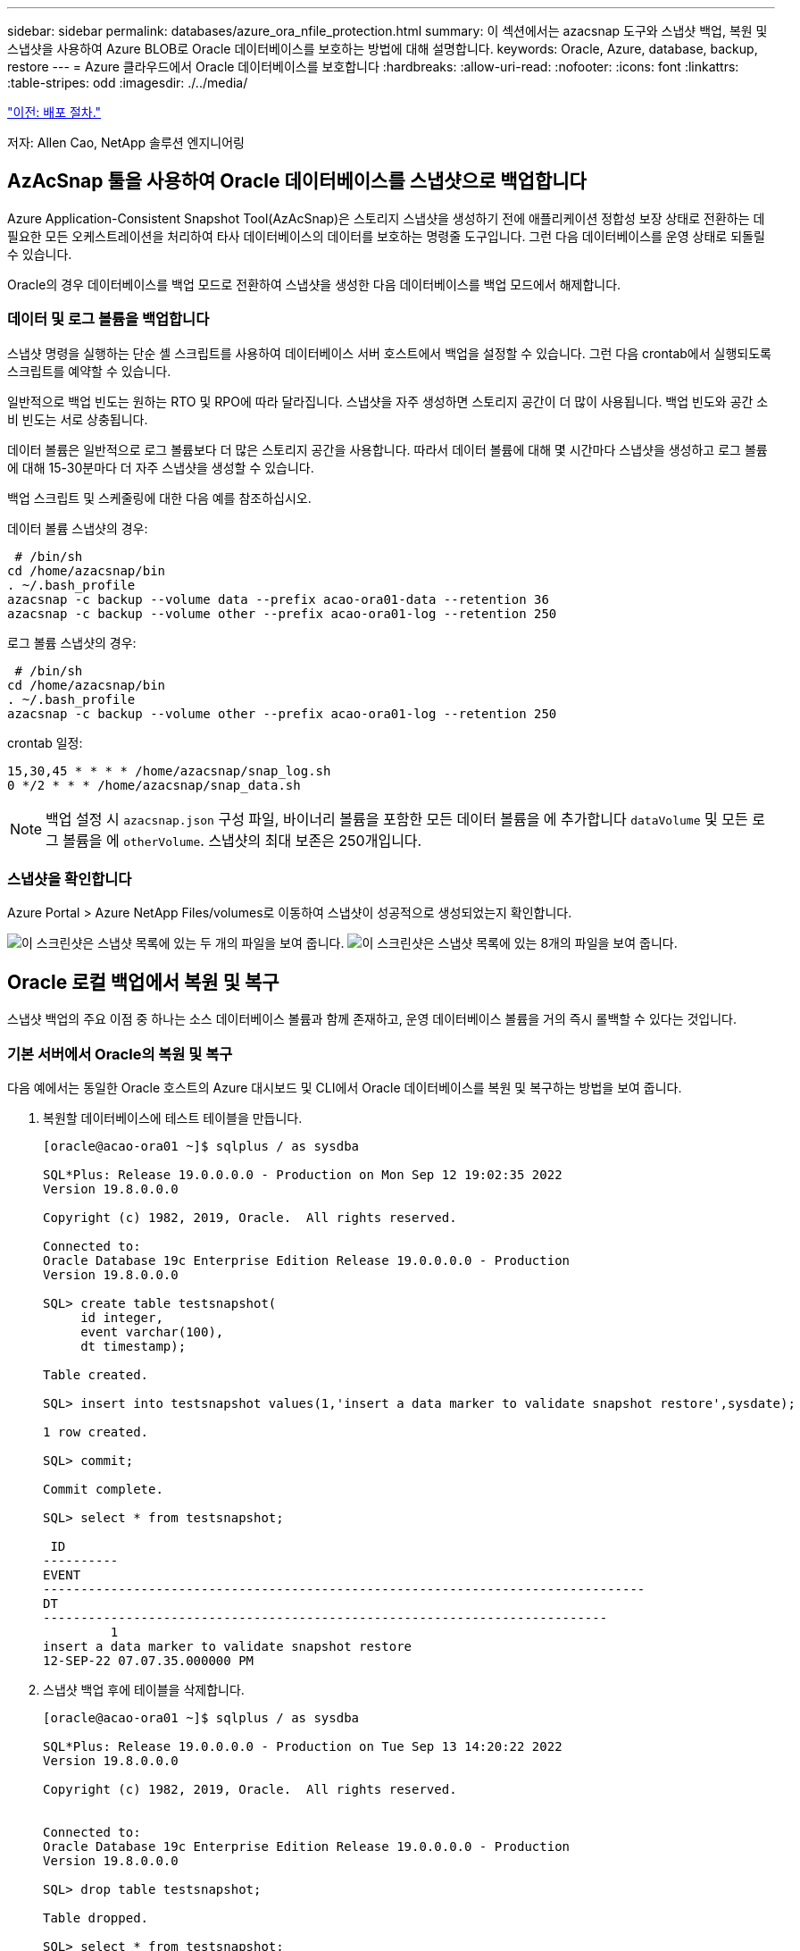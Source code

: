 ---
sidebar: sidebar 
permalink: databases/azure_ora_nfile_protection.html 
summary: 이 섹션에서는 azacsnap 도구와 스냅샷 백업, 복원 및 스냅샷을 사용하여 Azure BLOB로 Oracle 데이터베이스를 보호하는 방법에 대해 설명합니다. 
keywords: Oracle, Azure, database, backup, restore 
---
= Azure 클라우드에서 Oracle 데이터베이스를 보호합니다
:hardbreaks:
:allow-uri-read: 
:nofooter: 
:icons: font
:linkattrs: 
:table-stripes: odd
:imagesdir: ./../media/


link:azure_ora_nfile_procedures.html["이전: 배포 절차."]

[role="lead"]
저자: Allen Cao, NetApp 솔루션 엔지니어링



== AzAcSnap 툴을 사용하여 Oracle 데이터베이스를 스냅샷으로 백업합니다

Azure Application-Consistent Snapshot Tool(AzAcSnap)은 스토리지 스냅샷을 생성하기 전에 애플리케이션 정합성 보장 상태로 전환하는 데 필요한 모든 오케스트레이션을 처리하여 타사 데이터베이스의 데이터를 보호하는 명령줄 도구입니다. 그런 다음 데이터베이스를 운영 상태로 되돌릴 수 있습니다.

Oracle의 경우 데이터베이스를 백업 모드로 전환하여 스냅샷을 생성한 다음 데이터베이스를 백업 모드에서 해제합니다.



=== 데이터 및 로그 볼륨을 백업합니다

스냅샷 명령을 실행하는 단순 셸 스크립트를 사용하여 데이터베이스 서버 호스트에서 백업을 설정할 수 있습니다. 그런 다음 crontab에서 실행되도록 스크립트를 예약할 수 있습니다.

일반적으로 백업 빈도는 원하는 RTO 및 RPO에 따라 달라집니다. 스냅샷을 자주 생성하면 스토리지 공간이 더 많이 사용됩니다. 백업 빈도와 공간 소비 빈도는 서로 상충됩니다.

데이터 볼륨은 일반적으로 로그 볼륨보다 더 많은 스토리지 공간을 사용합니다. 따라서 데이터 볼륨에 대해 몇 시간마다 스냅샷을 생성하고 로그 볼륨에 대해 15-30분마다 더 자주 스냅샷을 생성할 수 있습니다.

백업 스크립트 및 스케줄링에 대한 다음 예를 참조하십시오.

데이터 볼륨 스냅샷의 경우:

[source, cli]
----
 # /bin/sh
cd /home/azacsnap/bin
. ~/.bash_profile
azacsnap -c backup --volume data --prefix acao-ora01-data --retention 36
azacsnap -c backup --volume other --prefix acao-ora01-log --retention 250
----
로그 볼륨 스냅샷의 경우:

[source, cli]
----
 # /bin/sh
cd /home/azacsnap/bin
. ~/.bash_profile
azacsnap -c backup --volume other --prefix acao-ora01-log --retention 250
----
crontab 일정:

[listing]
----
15,30,45 * * * * /home/azacsnap/snap_log.sh
0 */2 * * * /home/azacsnap/snap_data.sh
----

NOTE: 백업 설정 시 `azacsnap.json` 구성 파일, 바이너리 볼륨을 포함한 모든 데이터 볼륨을 에 추가합니다 `dataVolume` 및 모든 로그 볼륨을 에 `otherVolume`. 스냅샷의 최대 보존은 250개입니다.



=== 스냅샷을 확인합니다

Azure Portal > Azure NetApp Files/volumes로 이동하여 스냅샷이 성공적으로 생성되었는지 확인합니다.

image:db_ora_azure_anf_snap_01.PNG["이 스크린샷은 스냅샷 목록에 있는 두 개의 파일을 보여 줍니다."]
image:db_ora_azure_anf_snap_02.PNG["이 스크린샷은 스냅샷 목록에 있는 8개의 파일을 보여 줍니다."]



== Oracle 로컬 백업에서 복원 및 복구

스냅샷 백업의 주요 이점 중 하나는 소스 데이터베이스 볼륨과 함께 존재하고, 운영 데이터베이스 볼륨을 거의 즉시 롤백할 수 있다는 것입니다.



=== 기본 서버에서 Oracle의 복원 및 복구

다음 예에서는 동일한 Oracle 호스트의 Azure 대시보드 및 CLI에서 Oracle 데이터베이스를 복원 및 복구하는 방법을 보여 줍니다.

. 복원할 데이터베이스에 테스트 테이블을 만듭니다.
+
[listing]
----
[oracle@acao-ora01 ~]$ sqlplus / as sysdba

SQL*Plus: Release 19.0.0.0.0 - Production on Mon Sep 12 19:02:35 2022
Version 19.8.0.0.0

Copyright (c) 1982, 2019, Oracle.  All rights reserved.

Connected to:
Oracle Database 19c Enterprise Edition Release 19.0.0.0.0 - Production
Version 19.8.0.0.0

SQL> create table testsnapshot(
     id integer,
     event varchar(100),
     dt timestamp);

Table created.

SQL> insert into testsnapshot values(1,'insert a data marker to validate snapshot restore',sysdate);

1 row created.

SQL> commit;

Commit complete.

SQL> select * from testsnapshot;

 ID
----------
EVENT
--------------------------------------------------------------------------------
DT
---------------------------------------------------------------------------
         1
insert a data marker to validate snapshot restore
12-SEP-22 07.07.35.000000 PM
----
. 스냅샷 백업 후에 테이블을 삭제합니다.
+
[listing]
----
[oracle@acao-ora01 ~]$ sqlplus / as sysdba

SQL*Plus: Release 19.0.0.0.0 - Production on Tue Sep 13 14:20:22 2022
Version 19.8.0.0.0

Copyright (c) 1982, 2019, Oracle.  All rights reserved.


Connected to:
Oracle Database 19c Enterprise Edition Release 19.0.0.0.0 - Production
Version 19.8.0.0.0

SQL> drop table testsnapshot;

Table dropped.

SQL> select * from testsnapshot;
select * from testsnapshot
              *
ERROR at line 1:
ORA-00942: table or view does not exist

SQL> shutdown immediate;
Database closed.
Database dismounted.
ORACLE instance shut down.
SQL> exit
Disconnected from Oracle Database 19c Enterprise Edition Release 19.0.0.0.0 - Production
Version 19.8.0.0.0
----
. Azure NetApp Files 대시보드에서 로그 볼륨을 마지막으로 사용 가능한 스냅샷으로 복구합니다. 볼륨 되돌리기 * 를 선택합니다.
+
image:db_ora_azure_anf_restore_01.PNG["이 스크린샷은 ANF 대시보드의 볼륨에 대한 스냅샷 재버전의 방법을 보여 줍니다."]

. 되돌리기 볼륨을 확인하고 * Revert * 를 클릭하여 볼륨 재버전을 최신 사용 가능한 백업으로 완료합니다.
+
image:db_ora_azure_anf_restore_02.PNG["\"이 작업을 수행하시겠습니까?\" 페이지를 참조하십시오."]

. 데이터 볼륨에 대해 동일한 단계를 반복하고 백업에 복구할 테이블이 포함되어 있는지 확인합니다.
+
image:db_ora_azure_anf_restore_03.PNG["이 스크린샷은 ANF 대시보드의 데이터 볼륨에 대한 스냅샷 재버전의 방법을 보여줍니다."]

. 볼륨 버전을 다시 확인하고 "되돌리기"를 클릭합니다.
+
image:db_ora_azure_anf_restore_04.PNG["\"이 작업을 수행하시겠습니까?\" 데이터 볼륨 스냅샷 재버전을 위한 페이지입니다."]

. 컨트롤 파일의 복제본이 여러 개 있는 경우 컨트롤 파일을 다시 동기화하고 이전 컨트롤 파일을 사용 가능한 최신 복제본으로 대체합니다.
+
[listing]
----
[oracle@acao-ora01 ~]$ mv /u02/oradata/ORATST/control01.ctl /u02/oradata/ORATST/control01.ctl.bk
[oracle@acao-ora01 ~]$ cp /u03/orareco/ORATST/control02.ctl /u02/oradata/ORATST/control01.ctl
----
. Oracle 서버 VM에 로그인하고 sqlplus를 사용하여 데이터베이스 복구를 실행합니다.
+
[listing]
----
[oracle@acao-ora01 ~]$ sqlplus / as sysdba

SQL*Plus: Release 19.0.0.0.0 - Production on Tue Sep 13 15:10:17 2022
Version 19.8.0.0.0

Copyright (c) 1982, 2019, Oracle.  All rights reserved.

Connected to an idle instance.

SQL> startup mount;
ORACLE instance started.

Total System Global Area 6442448984 bytes
Fixed Size                  8910936 bytes
Variable Size            1090519040 bytes
Database Buffers         5335154688 bytes
Redo Buffers                7864320 bytes
Database mounted.
SQL> recover database using backup controlfile until cancel;
ORA-00279: change 3188523 generated at 09/13/2022 10:00:09 needed for thread 1
ORA-00289: suggestion :
/u03/orareco/ORATST/archivelog/2022_09_13/o1_mf_1_43__22rnjq9q_.arc
ORA-00280: change 3188523 for thread 1 is in sequence #43

Specify log: {<RET>=suggested | filename | AUTO | CANCEL}

ORA-00279: change 3188862 generated at 09/13/2022 10:01:20 needed for thread 1
ORA-00289: suggestion :
/u03/orareco/ORATST/archivelog/2022_09_13/o1_mf_1_44__29f2lgb5_.arc
ORA-00280: change 3188862 for thread 1 is in sequence #44
ORA-00278: log file
'/u03/orareco/ORATST/archivelog/2022_09_13/o1_mf_1_43__22rnjq9q_.arc' no longer
needed for this recovery

Specify log: {<RET>=suggested | filename | AUTO | CANCEL}

ORA-00279: change 3193117 generated at 09/13/2022 12:00:08 needed for thread 1
ORA-00289: suggestion :
/u03/orareco/ORATST/archivelog/2022_09_13/o1_mf_1_45__29h6qqyw_.arc
ORA-00280: change 3193117 for thread 1 is in sequence #45
ORA-00278: log file
'/u03/orareco/ORATST/archivelog/2022_09_13/o1_mf_1_44__29f2lgb5_.arc' no longer
needed for this recovery

Specify log: {<RET>=suggested | filename | AUTO | CANCEL}

ORA-00279: change 3193440 generated at 09/13/2022 12:01:20 needed for thread 1
ORA-00289: suggestion :
/u03/orareco/ORATST/archivelog/2022_09_13/o1_mf_1_46_%u_.arc
ORA-00280: change 3193440 for thread 1 is in sequence #46
ORA-00278: log file
'/u03/orareco/ORATST/archivelog/2022_09_13/o1_mf_1_45__29h6qqyw_.arc' no longer
needed for this recovery

Specify log: {<RET>=suggested | filename | AUTO | CANCEL}
cancel
Media recovery cancelled.
SQL> alter database open resetlogs;

Database altered.

SQL> select * from testsnapshot;

  ID
----------
EVENT
--------------------------------------------------------------------------------
DT
---------------------------------------------------------------------------
         1
insert a data marker to validate snapshot restore
12-SEP-22 07.07.35.000000 PM

SQL> select systimestamp from dual;

 SYSTIMESTAMP
---------------------------------------------------------------------------
13-SEP-22 03.28.52.646977 PM +00:00
----


이 화면에서는 삭제된 테이블이 로컬 스냅샷 백업을 사용하여 복구되었음을 보여 줍니다.

link:azure_ora_nfile_migration.html["다음: 데이터베이스 마이그레이션."]
